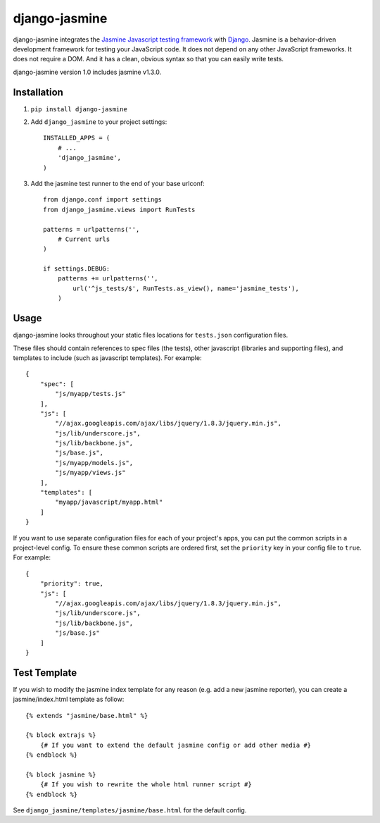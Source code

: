 ==============
django-jasmine
==============

django-jasmine integrates the
`Jasmine Javascript testing framework <http://pivotal.github.com/jasmine/>`_
with `Django <http://www.djangoproject.com/>`_.  Jasmine is a behavior-driven
development framework for testing your JavaScript code. It does not depend on
any other JavaScript frameworks.  It does not require a DOM. And it has a
clean, obvious syntax so that you can easily write tests.

django-jasmine version 1.0 includes jasmine v1.3.0.


Installation
============

1. ``pip install django-jasmine``

2. Add ``django_jasmine`` to your project settings::

    INSTALLED_APPS = (
        # ...
        'django_jasmine',
    )

3. Add the jasmine test runner to the end of your base urlconf::

    from django.conf import settings
    from django_jasmine.views import RunTests

    patterns = urlpatterns('',
        # Current urls
    )

    if settings.DEBUG:
        patterns += urlpatterns('',
            url('^js_tests/$', RunTests.as_view(), name='jasmine_tests'),
        )


Usage
=====

django-jasmine looks throughout your static files locations for ``tests.json``
configuration files.

These files should contain references to spec files (the tests), other
javascript (libraries and supporting files), and templates to include
(such as javascript templates). For example::

    {
        "spec": [
            "js/myapp/tests.js"
        ],
        "js": [
            "//ajax.googleapis.com/ajax/libs/jquery/1.8.3/jquery.min.js",
            "js/lib/underscore.js",
            "js/lib/backbone.js",
            "js/base.js",
            "js/myapp/models.js",
            "js/myapp/views.js"
        ],
        "templates": [
            "myapp/javascript/myapp.html"
        ]
    }

If you want to use separate configuration files for each of your project's
apps, you can put the common scripts in a project-level config. To ensure these
common scripts are ordered first, set the ``priority`` key in your config file
to ``true``. For example::

    {
        "priority": true,
        "js": [
            "//ajax.googleapis.com/ajax/libs/jquery/1.8.3/jquery.min.js",
            "js/lib/underscore.js",
            "js/lib/backbone.js",
            "js/base.js"
        ]
    }


Test Template
=============

If you wish to modify the jasmine index template for any reason (e.g. add a new
jasmine reporter), you can create a jasmine/index.html template as follow::

    {% extends "jasmine/base.html" %}

    {% block extrajs %}
        {# If you want to extend the default jasmine config or add other media #}
    {% endblock %}

    {% block jasmine %}
        {# If you wish to rewrite the whole html runner script #}
    {% endblock %}


See ``django_jasmine/templates/jasmine/base.html`` for the default config.
